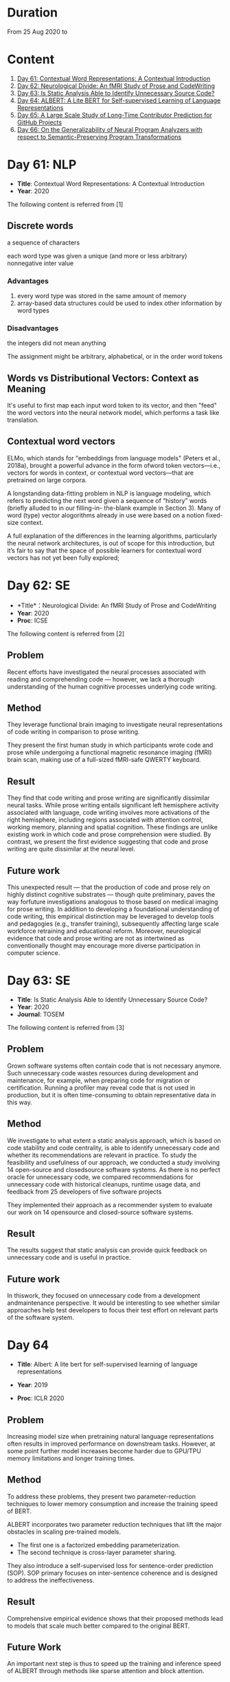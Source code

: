 * Duration
From 25 Aug 2020 to

* Content
1. [[#day-61-nlp][Day 61: Contextual Word Representations: A Contextual Introduction]]
2. [[#day-62-se][Day 62: Neurological Divide: An fMRI Study of Prose and CodeWriting]]
3. [[#day-63-se][Day 63: Is Static Analysis Able to Identify Unnecessary Source Code?]]
4. [[#day-64-nlp][Day 64: ALBERT: A Lite BERT for Self-supervised Learning of Language Representations]]
5. [[#day-65-se][Day 65: A Large Scale Study of Long-Time Contributor Prediction for GitHub Projects]]
6. [[#day-66-se][Day 66: On the Generalizability of Neural Program Analyzers with respect to Semantic-Preserving Program Transformations]]

* Day 61: NLP
- *Title*: Contextual Word Representations: A Contextual Introduction
- *Year*: 2020

The following content is referred from [1]
** Discrete words
a sequence of characters

each word type was given a unique (and more or less arbitrary) nonnegative inter value

*** Advantages
1. every word type was stored in the same amount of memory
2. array-based data structures could be used to index other information by word types

*** Disadvantages
the integers did not mean anything

The assignment might be arbitrary, alphabetical, or in the order word tokens

** Words vs Distributional Vectors: Context as Meaning
It's useful to first map each input word token to its vector, and then "feed" the word vectors into the neural network model, which performs a task like translation.

** Contextual word vectors
ELMo, which stands for "embeddings from language models" (Peters et al., 2018a), brought a powerful advance in the form ofword token vectors—i.e., vectors for words in context, or contextual word vectors—that are pretrained on large corpora.

A longstanding data-fitting problem in NLP is language modeling, which refers to predicting the next word given a sequence of “history” words (briefly alluded to in our filling-in- the-blank example in Section 3). Many of word (type) vector alogorithms already in use were based on a notion fixed-size context.

A full explanation of the differences in the learning algorithms, particularly the neural network architectures, is out of scope for this introduction, but it’s fair to say that the space of possible learners for contextual word vectors has not yet been fully explored;

* Day 62: SE
- *Title*：Neurological Divide: An fMRI Study of Prose and CodeWriting
- *Year*: 2020
- *Proc*: ICSE

The following content is referred from [2]
** Problem
Recent efforts have investigated the neural processes associated with reading and comprehending code — however, we lack a thorough understanding of the human cognitive processes underlying code writing.

** Method
They leverage functional brain imaging to investigate neural representations of code writing in comparison to prose writing.

They present the first human study in which participants wrote code and prose while undergoing a functional magnetic resonance imaging (fMRI) brain scan, making use of a full-sized fMRI-safe QWERTY keyboard.

** Result
They find that code writing and prose writing are significantly dissimilar neural tasks. While prose writing entails significant left hemisphere activity associated with language, code writing involves more activations of the right hemisphere, including regions associated with attention control, working memory, planning and spatial cognition. These findings are unlike existing work in which code and prose comprehension were studied. By contrast, we present
the first evidence suggesting that code and prose writing are quite dissimilar at the neural level.

** Future work
This unexpected result — that the production of code and prose rely on highly distinct cognitive substrates — though quite preliminary, paves the way forfuture investigations analogous to those based on medical imaging for prose writing. In addition to developing a foundational understanding of code writing, this empirical distinction may be leveraged to develop tools and pedagogies (e.g., transfer training), subsequently affecting large scale workforce retraining and educational reform. Moreover, neurological evidence that code and prose writing are not as intertwined as conventionally thought may encourage more diverse participation in computer science.

* Day 63: SE
- *Title*: Is Static Analysis Able to Identify Unnecessary Source Code?
- *Year*: 2020
- *Journal*: TOSEM

The following content is referred from [3]
** Problem
Grown software systems often contain code that is not necessary anymore. Such unnecessary code wastes resources during development and maintenance, for example, when preparing code for migration or certification. Running a profiler may reveal code that is not used in production, but it is often time-consuming to obtain representative data in this way.

** Method
We investigate to what extent a static analysis approach, which is based on code stability and code centrality, is able to identify unnecessary code and whether its recommendations are relevant in practice. To study the feasibility and usefulness of our approach, we conducted a study involving 14 open-source and closedsource software systems. As there is no perfect oracle for unnecessary code, we compared recommendations for unnecessary code with historical cleanups, runtime usage data, and feedback from 25 developers of five software projects

They implemented their approach as a recommender system to evaluate our work on 14 opensource and closed-source software systems.

** Result
The results suggest that static analysis can provide quick feedback on unnecessary code and is useful in practice.

** Future work
In thiswork, they focused on unnecessary code from a development andmaintenance perspective. It would be interesting to see whether similar approaches help test developers to focus their test effort on relevant parts of the software system.

* Day 64
- *Title*: Albert: A lite bert for self-supervised learning of language representations

- *Year*: 2019
- *Proc*: ICLR 2020

** Problem
Increasing model size when pretraining natural language representations often results in improved performance on downstream tasks. However, at some point further model increases become harder due to GPU/TPU memory limitations and longer training times.

** Method
To address these problems, they present two parameter-reduction techniques to lower memory consumption and increase the training speed of BERT.

ALBERT incorporates two parameter reduction techniques that lift the major obstacles in scaling pre-trained models.
- The first one is a factorized embedding parameterization.
- The second technique is cross-layer parameter sharing.

They also introduce a self-supervised loss for sentence-order prediction (SOP). SOP primary focuses on inter-sentence coherence and is designed to address the ineffectiveness.

** Result
Comprehensive empirical evidence shows that their proposed methods lead to models that scale much better compared to the original BERT.

** Future Work
An important next step is thus to speed up the training and inference speed of ALBERT through methods like sparse attention and block attention.

* Day 65
- *Title*: A Large Scale Study of Long-Time Contributor Prediction for GitHub Projects
- *Year*: 2020
- *Proc*: TSE

** Problem
The continuous contributions made by long time contributors (LTCs) are a key factor enabling open source software (OSS) projects to be successful and survival. We study GITHUB as it has a large number of OSS projects and millions of contributors, which enables the study of the transition from newcomers to LTCs. They investigate whether they can effectively predict newcomers in OSS projects to be LTCs based on their activity data that is collected from GITHUB.

** Method
They collect GITHUB data from GHTorrent, a mirror of GITHUB data. They select the most popular 917 projects, which contain 75,046 contributors. We determine a developer as a LTC of a project if the time interval between his/her ﬁrst and last commit in the project is larger than a certain time T. In the experiment, they use three different settings on the time interval: 1, 2, and 3 years. There are 9,238, 3,968, and 1,577 contributors who become LTCs of a project in three settings of time interval, respectively.

*** Evaluation metric
They use AUC, namely Area Under the receiver operating characteristic (ROC) Curve, to evaluate the effectiveness of the proposed prediction models. The ROC curve is created by plotting the true positive rate (TPR) against the false positive rate (FPR) across all thresholds.

** Result
To build a prediction model, they extract many features from the activities of developers on GITHUB, which group into ﬁve dimensions: developer proﬁle, repository proﬁle, developer monthly activity, repository monthly activity, and collaboration network. They apply several classiﬁers including naive Bayes, SVM, decision tree, kNN and random forest. They ﬁnd that random forest classiﬁer achieves the best performance with AUCs of more than 0.75 in all three settings of time interval for LTCs. They also investigate the most important features that differentiate newcomers who become LTCs from newcomers who stay in the projects for a short time.

** Future work
In the future, they want to collect more developers’ activities in OSS projects and further validate the effectiveness of our approach using more developers and projects.

* Day 66
- *Title*: On the Generalizability of Neural Program Analyzers with respect to Semantic-Preserving Program Transformations
- *Year*: 2020

The following content is referred from [66]

** Problem
With the prevalence of publicly available source code repositories to train deep neural network models, neural program analyzers can do well in source code analysis tasks such as predicting method names in given programs that cannot be easily done by traditional program analyzers. lthough such analyzers have been tested on various existing datasets, the extent in which they generalize to unforeseen source code is largely unknown.

** Method
They propose to evaluate the generalizability of neural program analyzers with respect to semantic-preserving transformations: a generalizable neural program analyzer should perform equally well on programs that are of the same semantics but of different lexical appearances and syntactical structures.

- 3 Java datasets
- 3 neural network models for code: code2vec, code2seq, Gated Graph Neural Networks (GGNN)

nine neural program analyzers for Evaluation

** Result
Their results show that even with small semantically preserving changes to the programs, these neural program analyzers often fail to generalize their performance. Their results also suggest that neural program analyzers based on data and control dependencies in programs generalize better than neural program analyzers based only on abstract syntax trees. On the positive side, they observe that as the size of training dataset grows and diversifies the generalizability of correct predictions produced by the analyzers can be improved too.

** Future work
Future work that includes more semantic-preserving and even some semi-semantic-preserving transformations in the approach and adapts more fine-grained predication change metrics may further extend the applicability of their approach to various neural program analyzers designed for different tasks.

* Reference
1. Smith, N. A. (2019). Contextual word representations: A contextual introduction. arXiv preprint arXiv:1902.06006.

2. Krueger, R., Huang, Y., Liu, X., Santander, T., Weimer, W., & Leach, K. (2020). Neurological Divide: An fMRI Study of Prose and Code Writing. In 2020 IEEE/ACM 42nd International Conference on Software Engineering (ICSE) (Vol. 13).

3. HAAS, R., NIEDERMAYR, R., ROEHM, T., & APEL, S. (2019). Is Static Analysis Able to Identify Unnecessary Source Code?. Transactions on Software Engineering and Methodology (TOSEM), 178.

4. Lan, Z., Chen, M., Goodman, S., Gimpel, K., Sharma, P., & Soricut, R. (2019). Albert: A lite bert for self-supervised learning of language representations. arXiv preprint arXiv:1909.11942.

5. Bao, L., Xia, X., Lo, D., & Murphy, G. C. (2019). A large scale study of long-time contributor prediction for GitHub projects. IEEE Transactions on Software Engineering.

6. Rabin, M., Islam, R., Bui, N. D., Yu, Y., Jiang, L., & Alipour, M. A. (2020). On the Generalizability of Neural Program Analyzers with respect to Semantic-Preserving Program Transformations. arXiv preprint arXiv:2008.01566.